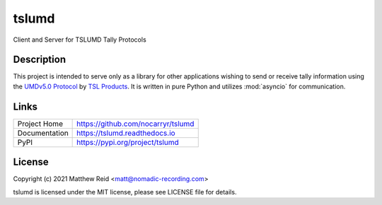 tslumd
======

.. image:: https://badge.fury.io/py/tslumd.svg
    :target: https://badge.fury.io/py/tslumd
.. image:: https://img.shields.io/github/workflow/status/nocarryr/tslumd/Python%20package
    :alt: GitHub Workflow Status
.. image:: https://img.shields.io/coveralls/github/nocarryr/tslumd
    :alt: Coveralls

Client and Server for TSLUMD Tally Protocols

Description
-----------

This project is intended to serve only as a library for other applications
wishing to send or receive tally information using the
`UMDv5.0 Protocol`_ by `TSL Products`_.  It is written in pure Python and
utilizes :mod:`asyncio` for communication.

Links
-----

.. list-table::

    * - Project Home
      - https://github.com/nocarryr/tslumd
    * - Documentation
      - https://tslumd.readthedocs.io
    * - PyPI
      - https://pypi.org/project/tslumd


License
-------

Copyright (c) 2021 Matthew Reid <matt@nomadic-recording.com>

tslumd is licensed under the MIT license, please see LICENSE file for details.


.. _UMDv5.0 Protocol: https://tslproducts.com/media/1959/tsl-umd-protocol.pdf
.. _TSL Products: https://tslproducts.com
